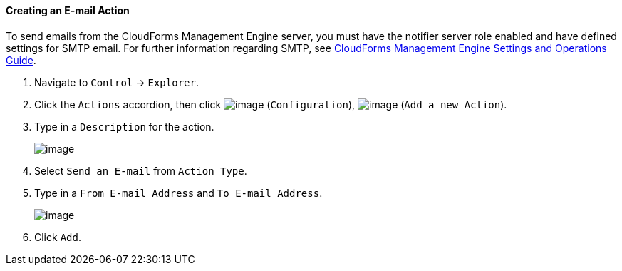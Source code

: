==== Creating an E-mail Action

To send emails from the CloudForms Management Engine server, you must
have the notifier server role enabled and have defined settings for SMTP
email. For further information regarding SMTP, see
https://access.redhat.com/documentation/en-US/CloudForms/3.2/html/Settings_and_Operations_Guide/index.html[CloudForms
Management Engine Settings and Operations Guide].

. Navigate to `Control` -> `Explorer`.

. Click the `Actions` accordion, then click image:../images/1847.png[image]
(`Configuration`), image:../images/1848.png[image] (`Add a new Action`).

. Type in a `Description` for the action.
+
image:../images/1922.png[image]

. Select `Send an E-mail` from `Action Type`.

. Type in a `From E-mail Address` and `To E-mail Address`.
+
image:../images/1921.png[image]

. Click `Add`.
